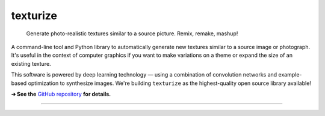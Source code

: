 texturize
=========

    Generate photo-realistic textures similar to a source picture. Remix, remake, mashup!

.. image:: https://raw.githubusercontent.com/photogeniq/texturize/master/docs/grass-x4.webp

A command-line tool and Python library to automatically generate new textures similar
to a source image or photograph.  It's useful in the context of computer graphics if
you want to make variations on a theme or expand the size of an existing texture.

This software is powered by deep learning technology — using a combination of
convolution networks and example-based optimization to synthesize images.  We're
building ``texturize`` as the highest-quality open source library available!

**➔ See the** `GitHub repository <https://github.com/photogeniq/texturize>`_ **for details.**

----

|Python Version| |License Type| |Project Stars| |Package Version| |Project Status| |Build Status|

.. |Python Version| image:: https://img.shields.io/pypi/pyversions/texturize
    :target: https://www.python.org/

.. |License Type| image:: https://img.shields.io/badge/license-AGPL-blue.svg
    :target: https://github.com/photogeniq/texturize/blob/master/LICENSE

.. |Project Stars| image:: https://img.shields.io/github/stars/photogeniq/texturize.svg?color=turquoise
    :target: https://github.com/photogeniq/texturize/stargazers

.. |Package Version| image:: https://img.shields.io/pypi/v/texturize?color=turquoise
    :alt: PyPI - Version
    :target: https://pypi.org/project/texturize/

.. |Project Status| image:: https://img.shields.io/pypi/status/texturize?color=#00ff00
    :alt: PyPI - Status
    :target: https://github.com/photogeniq/texturize

.. |Build Status| image:: https://img.shields.io/github/workflow/status/photogeniq/texturize/build
    :alt: GitHub Workflow Status
    :target: https://github.com/photogeniq/texturize/actions?query=workflow%3Abuild
